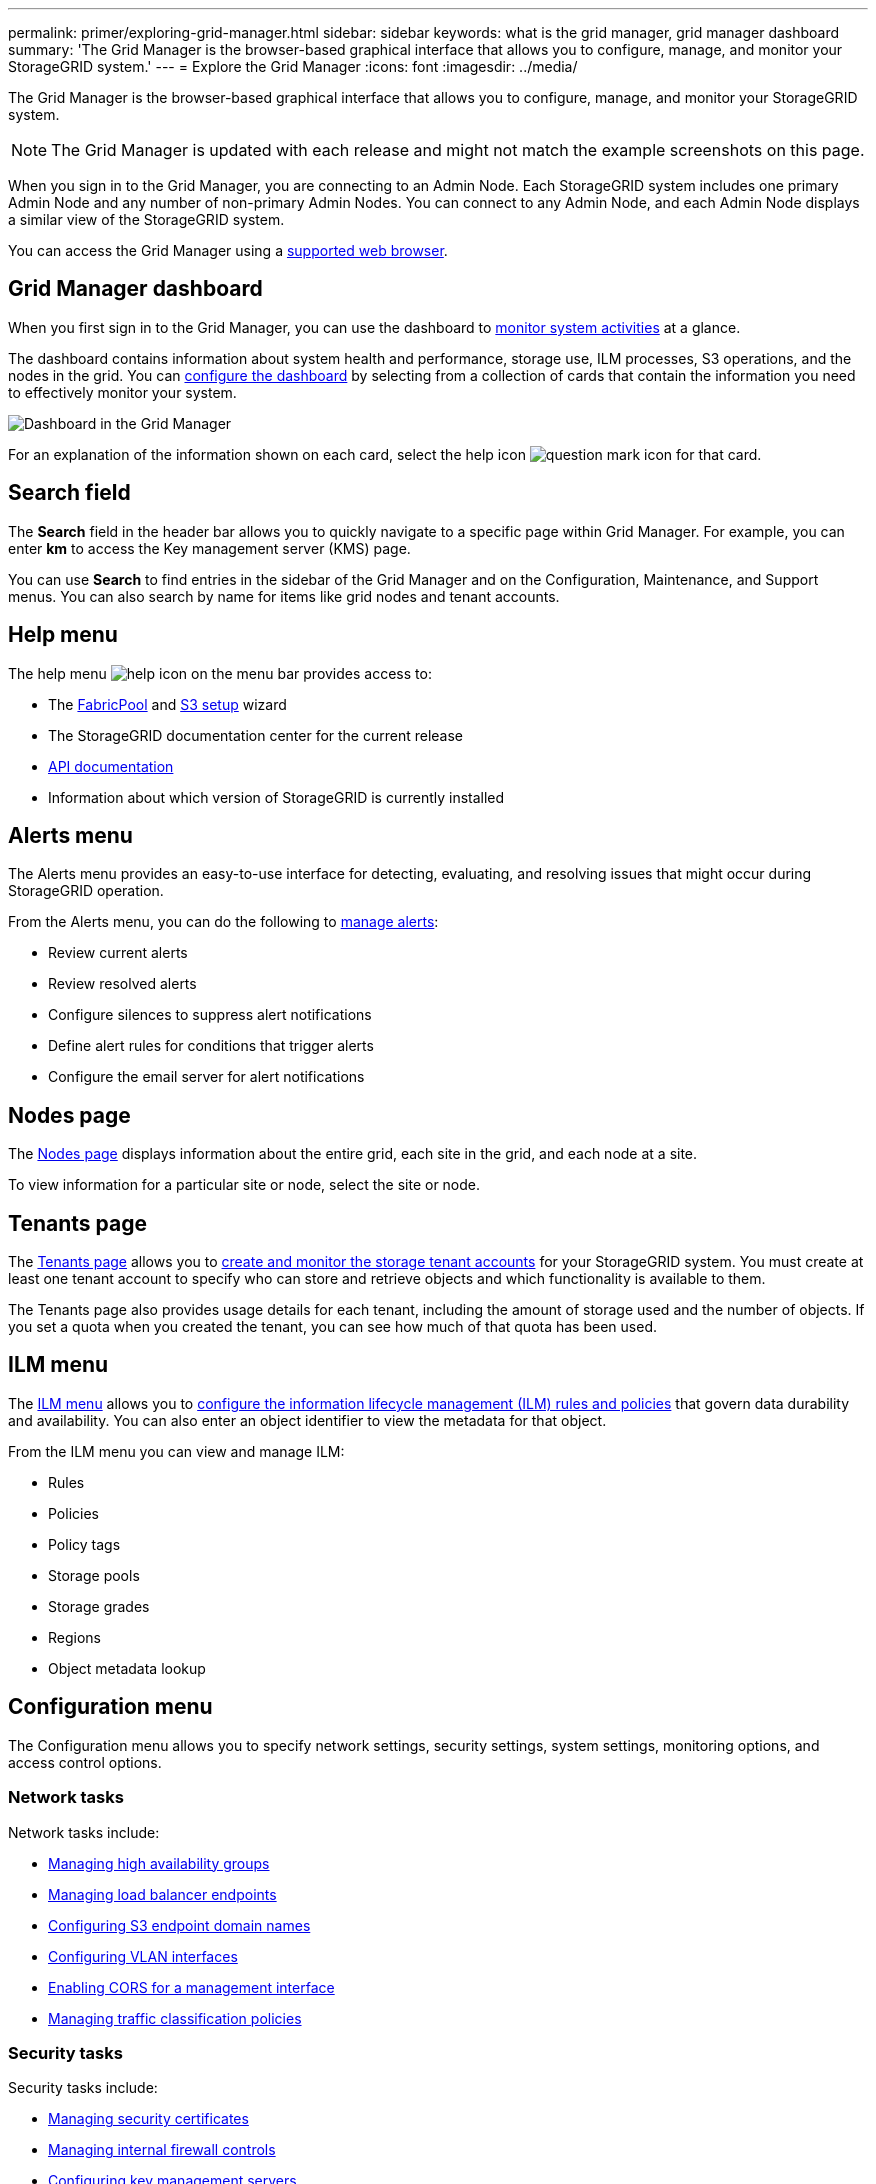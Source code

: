 ---
permalink: primer/exploring-grid-manager.html
sidebar: sidebar
keywords: what is the grid manager, grid manager dashboard
summary: 'The Grid Manager is the browser-based graphical interface that allows you to configure, manage, and monitor your StorageGRID system.'
---
= Explore the Grid Manager
:icons: font
:imagesdir: ../media/

[.lead]
The Grid Manager is the browser-based graphical interface that allows you to configure, manage, and monitor your StorageGRID system.

NOTE: The Grid Manager is updated with each release and might not match the example screenshots on this page.

When you sign in to the Grid Manager, you are connecting to an Admin Node. Each StorageGRID system includes one primary Admin Node and any number of non-primary Admin Nodes. You can connect to any Admin Node, and each Admin Node displays a similar view of the StorageGRID system.

You can access the Grid Manager using a link:../admin/web-browser-requirements.html[supported web browser].

== Grid Manager dashboard

When you first sign in to the Grid Manager, you can use the dashboard to link:../monitor/viewing-dashboard.html[monitor system activities] at a glance.

The dashboard contains information about system health and performance, storage use, ILM processes, S3 operations, and the nodes in the grid. You can link:../monitor/viewing-dashboard.html[configure the dashboard] by selecting from a collection of cards that contain the information you need to effectively monitor your system.

image::../media/grid_manager_dashboard_and_menu.png[Dashboard in the Grid Manager]

For an explanation of the information shown on each card, select the help icon image:../media/icon_nms_question.png[question mark icon] for that card.

[[search-field]]
== Search field

The *Search* field in the header bar allows you to quickly navigate to a specific page within Grid Manager. For example, you can enter *km* to access the Key management server (KMS) page.

You can use *Search* to find entries in the sidebar of the Grid Manager and on the Configuration, Maintenance, and Support menus. You can also search by name for items like grid nodes and tenant accounts.

== Help menu

The help menu image:../media/icon-help-menu-bar.png[help icon on the menu bar] provides access to:

* The link:../fabricpool/use-fabricpool-setup-wizard.html[FabricPool] and link:../admin/use-s3-setup-wizard.html[S3 setup] wizard 
* The StorageGRID documentation center for the current release
* link:../admin/using-grid-management-api.html[API documentation]
* Information about which version of StorageGRID is currently installed

== Alerts menu

The Alerts menu provides an easy-to-use interface for detecting, evaluating, and resolving issues that might occur during StorageGRID operation.

From the Alerts menu, you can do the following to link:../monitor/managing-alerts.html[manage alerts]:

* Review current alerts
* Review resolved alerts
* Configure silences to suppress alert notifications
* Define alert rules for conditions that trigger alerts
* Configure the email server for alert notifications

== Nodes page

The link:../monitor/viewing-nodes-page.html[Nodes page] displays information about the entire grid, each site in the grid, and each node at a site.

To view information for a particular site or node, select the site or node.

== Tenants page

The link:../admin/managing-tenants.html[Tenants page] allows you to link:../tenant/index.html[create and monitor the storage tenant accounts] for your StorageGRID system. You must create at least one tenant account to specify who can store and retrieve objects and which functionality is available to them.

The Tenants page also provides usage details for each tenant, including the amount of storage used and the number of objects. If you set a quota when you created the tenant, you can see how much of that quota has been used.

== ILM menu

The link:using-information-lifecycle-management.html[ILM menu] allows you to link:../ilm/index.html[configure the information lifecycle management (ILM) rules and policies] that govern data durability and availability. You can also enter an object identifier to view the metadata for that object.

From the ILM menu you can view and manage ILM:

* Rules
* Policies
* Policy tags
* Storage pools
* Storage grades
* Regions
* Object metadata lookup

== Configuration menu

The Configuration menu allows you to specify network settings, security settings, system settings, monitoring options, and access control options.

=== Network tasks

Network tasks include:

* link:../admin/managing-high-availability-groups.html[Managing high availability groups]
* link:../admin/managing-load-balancing.html[Managing load balancer endpoints]
* link:../admin/configuring-s3-api-endpoint-domain-names.html[Configuring S3 endpoint domain names]
* link:../admin/configure-vlan-interfaces.html[Configuring VLAN interfaces]
* link:../admin/enable-cross-origin-resource-sharing-for-management-interface.html[Enabling CORS for a management interface]
* link:../admin/managing-traffic-classification-policies.html[Managing traffic classification policies]


=== Security tasks
Security tasks include:

* link:../admin/using-storagegrid-security-certificates.html[Managing security certificates]
* link:../admin/manage-firewall-controls.html[Managing internal firewall controls]
* link:../admin/kms-configuring.html[Configuring key management servers]
* Configuring security settings including the link:../admin/manage-tls-ssh-policy.html[TLS and SSH policy], link:../admin/changing-network-options-object-encryption.html[network and object security options], link:../admin/changing-browser-session-timeout-interface.html[interface security settings], and link:../admin/manage-ssh-access.html[SSH access options].
* Configuring the settings for a link:../admin/configuring-storage-proxy-settings.html[storage proxy] or an link:../admin/configuring-admin-proxy-settings.html[admin proxy] 

=== System tasks
System tasks include:

* Using link:../admin/grid-federation-overview.html[grid federation] to clone tenant account information and replicate object data between two StorageGRID systems.
* Optionally, enabling the link:../admin/configuring-stored-object-compression.html[Compress stored objects] option.
* link:../ilm/managing-objects-with-s3-object-lock.html[Managing S3 Object Lock]
* Understanding Storage settings such as link:../admin/what-object-segmentation-is.html[object segmentation] and link:../admin/what-storage-volume-watermarks-are.html[storage volume watermarks].
* link:../ilm/manage-erasure-coding-profiles.html[Manage erasure-coding profiles].

=== Monitoring tasks

Monitoring tasks include:

* link:../monitor/configure-audit-messages.html[Configuring audit messages and log destinations]
* link:../monitor/using-snmp-monitoring.html[Using SNMP monitoring]

=== Access control tasks

Access control tasks include:

* link:../admin/managing-admin-groups.html[Managing admin groups]
* link:../admin/managing-users.html[Managing admin users]
* Changing the link:../admin/changing-provisioning-passphrase.html[provisioning passphrase] or link:../admin/change-node-console-password.html[node console passwords]
* link:../admin/using-identity-federation.html[Using identity federation]
* link:../admin/how-sso-works.html[Configure SSO]

== Maintenance menu

The Maintenance menu allows you to perform maintenance tasks, system maintenance, and network maintenance.

=== Tasks

Maintenance tasks include:

* link:../maintain/decommission-procedure.html[Decommission operations] to remove unused grid nodes and sites
* link:../expand/index.html[Expansion operations] to add new grid nodes and sites
* link:../maintain/warnings-and-considerations-for-grid-node-recovery.html[Grid node recovery procedures] to replace a failed node and restore data
* link:../maintain/rename-grid-site-node-overview.html[Rename procedures] to change the display names of your grid, sites, and nodes
* link:../troubleshoot/verifying-object-integrity.html[Object existence check operations] to verify the existence (although not the correctness) of object data
* Performing a link:../maintain/rolling-reboot-procedure.html[rolling reboot] to restart multiple grid nodes
* link:../maintain/restoring-volume.html[Volume restoration operations]

=== System

System maintenance tasks you can perform include:

* link:../admin/viewing-storagegrid-license-information.html[Viewing StorageGRID license information] or link:../admin/updating-storagegrid-license-information.html[updating license information]
* Generating and downloading the link:../maintain/downloading-recovery-package.html[recovery package]
* Performing StorageGRID software updates, including software upgrades, hotfixes, and updates to the SANtricity OS software on selected appliances

** link:../upgrade/index.html[Upgrade procedure]
** link:../maintain/storagegrid-hotfix-procedure.html[Hotfix procedure]
** https://docs.netapp.com/us-en/storagegrid-appliances/sg6000/upgrading-santricity-os-on-storage-controllers-using-grid-manager-sg6000.html[Upgrade SANtricity OS on SG6000 storage controllers using Grid Manager^]
** https://docs.netapp.com/us-en/storagegrid-appliances/sg5700/upgrading-santricity-os-on-storage-controllers-using-grid-manager-sg5700.html[Upgrade SANtricity OS on SG5700 storage controllers using Grid Manager^]

=== Network

Network maintenance tasks you can perform include:

* link:../maintain/configuring-dns-servers.html[Configuring DNS servers]
* link:../maintain/updating-subnets-for-grid-network.html[Updating Grid Network subnets]
* link:../maintain/configuring-ntp-servers.html[Managing NTP servers]

== Support menu

The Support menu provides options that help technical support analyze and troubleshoot your system.

=== Tools

From the Tools section of the Support menu, you can:

* link:../admin/configure-autosupport-grid-manager.html[Configure AutoSupport]
* link:../monitor/running-diagnostics.html[Run diagnostics] on the current state of the grid
* link:../monitor/collecting-log-files-and-system-data.html[Collect log files and system data]
* link:../monitor/reviewing-support-metrics.html[Review support metrics]
+
NOTE: The tools available from the *Metrics* option are intended for use by technical support. Some features and menu items within these tools are intentionally non-functional.

=== Alarms (legacy)

The information about legacy alarms has been removed from this version of the documentation. Refer to https://docs.netapp.com/us-en/storagegrid-118/monitor/managing-alerts-and-alarms.html[Manage alerts and alarms (StorageGRID 11.8 documentation)^].

=== Other

From the Other section of the Support menu, you can:

* Manage link:../admin/manage-link-costs.html[link cost]
* Manage link:../admin/what-storage-volume-watermarks-are.html[storage watermarks]

// 2025 APR 30, SGWS-34284